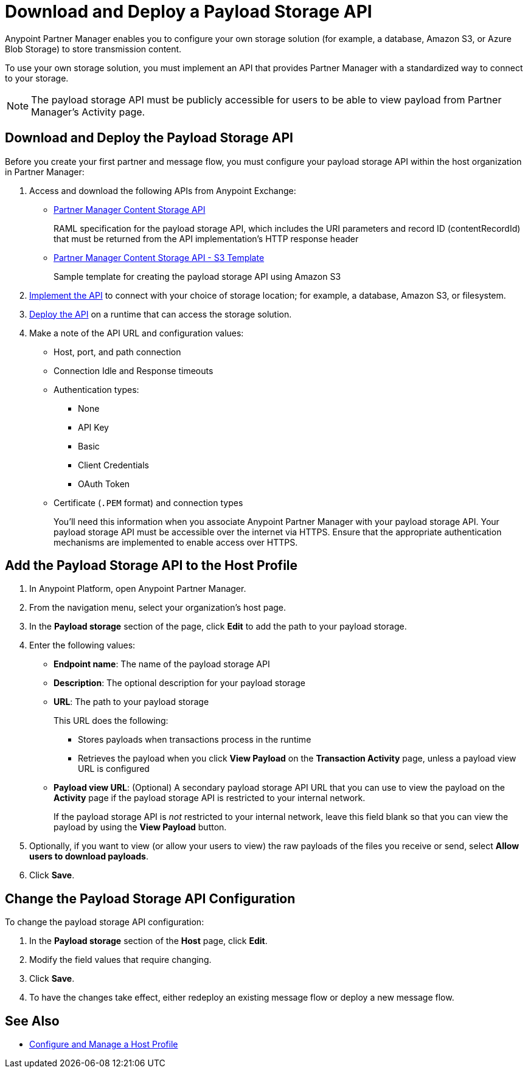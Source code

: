 = Download and Deploy a Payload Storage API

Anypoint Partner Manager enables you to configure your own storage solution (for example, a database, Amazon S3, or Azure Blob Storage) to store transmission content.

To use your own storage solution, you must implement an API that provides Partner Manager with a standardized way to connect to your storage.

NOTE: The payload storage API must be publicly accessible for users to be able to view payload from Partner Manager’s Activity page.

== Download and Deploy the Payload Storage API

Before you create your first partner and message flow, you must configure your payload storage API within the host organization in Partner Manager:

. Access and download the following APIs from Anypoint Exchange:
* https://www.mulesoft.com/exchange/com.mulesoft.b2b/partner-manager-content-storage-api[Partner Manager Content Storage API]
+
RAML specification for the payload storage API, which includes the URI parameters and record ID (contentRecordId) that must be returned from the API implementation's HTTP response header
+
* https://www.mulesoft.com/exchange/com.mulesoft.b2b/partner-manager-content-storage-service-s3[Partner Manager Content Storage API - S3 Template]
+
Sample template for creating the payload storage API using Amazon S3
+
. xref:general::api-led-develop.adoc[Implement the API] to connect with your choice of storage location; for example, a database, Amazon S3, or filesystem.
. xref:runtime-manager::deployment-strategies.adoc[Deploy the API] on a runtime that can access the storage solution.

. Make a note of the API URL and configuration values:
* Host, port, and path connection
* Connection Idle and Response timeouts
* Authentication types:
 ** None
 ** API Key
 ** Basic
 ** Client Credentials
 ** OAuth Token
* Certificate (`.PEM` format) and connection types
+
You’ll need this information when you associate Anypoint Partner Manager with your payload storage API.
Your payload storage API must be accessible over the internet via HTTPS. Ensure that the appropriate authentication mechanisms are implemented to enable access over HTTPS.

== Add the Payload Storage API to the Host Profile

. In Anypoint Platform, open Anypoint Partner Manager.
. From the navigation menu, select your organization’s host page.
. In the *Payload storage* section of the page, click *Edit* to add the path to your payload storage.
. Enter the following values:
* *Endpoint name*: The name of the payload storage API
* *Description*: The optional description for your payload storage
* *URL*: The path to your payload storage
+
This URL does the following:
+
** Stores payloads when transactions process in the runtime
** Retrieves the payload when you click *View Payload* on the *Transaction Activity* page, unless a payload view URL is configured
+
* *Payload view URL*: (Optional) A secondary payload storage API URL that you can use to view the payload on the *Activity* page if the payload storage API is restricted to your internal network.
+
If the payload storage API is _not_ restricted to your internal network, leave this field blank so that you can view the payload by using the *View Payload* button. 
+
. Optionally, if you want to view (or allow your users to view) the raw payloads of the files you receive or send, select *Allow users to download payloads*.
. Click *Save*.

== Change the Payload Storage API Configuration

To change the payload storage API configuration:

. In the *Payload storage* section of the *Host* page, click *Edit*.
. Modify the field values that require changing.
. Click *Save*.
. To have the changes take effect, either redeploy an existing message flow or deploy a new message flow.

== See Also

* xref:configure-host.adoc[Configure and Manage a Host Profile]
